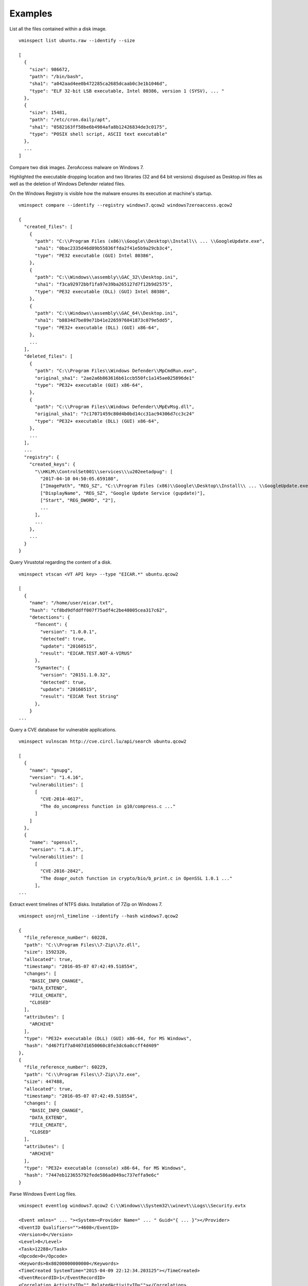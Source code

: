 Examples
========

List all the files contained within a disk image.

::

    vminspect list ubuntu.raw --identify --size

    [
      {
        "size": 986672,
        "path": "/bin/bash",
        "sha1": "a042aad4ee0b472285ca2685dcaab0c3e1b1046d",
        "type": "ELF 32-bit LSB executable, Intel 80386, version 1 (SYSV), ... "
      },
      {
        "size": 15481,
        "path": "/etc/cron.daily/apt",
        "sha1": "0582163ff58be6b4984afa8b12426834de3c0175",
        "type": "POSIX shell script, ASCII text executable"
      },
      ...
    ]

Compare two disk images. ZeroAccess malware on Windows 7.

Highlighted the executable dropping location and two libraries (32 and 64 bit versions) disguised as Desktop.ini files as well as the deletion of Windows Defender related files.

On the Windows Registry is visible how the malware ensures its execution at machine's startup.

::

   vminspect compare --identify --registry windows7.qcow2 windows7zeroaccess.qcow2

   {
     "created_files": [
       {
         "path": "C:\\Program Files (x86)\\Google\\Desktop\\Install\\ ... \\GoogleUpdate.exe",
         "sha1": "0bac2335d46d89b55836ffda2f41e5b9a29cb3c4",
         "type": "PE32 executable (GUI) Intel 80386",
       },
       {
         "path": "C:\\Windows\\assembly\\GAC_32\\Desktop.ini",
         "sha1": "f3ca92972bbf1fa97e39ba265127d7f12b9d2575",
         "type": "PE32 executable (DLL) (GUI) Intel 80386",
       },
       {
         "path": "C:\\Windows\\assembly\\GAC_64\\Desktop.ini",
         "sha1": "b8834d7be89e71b41e2265976841873c079e5dd5",
         "type": "PE32+ executable (DLL) (GUI) x86-64",
       },
       ...
     ],
     "deleted_files": [
       {
         "path": "C:\\Program Files\\Windows Defender\\MpCmdRun.exe",
         "original_sha1": "2ae2a6b863616b61ccb550fc1a145ae025896de1"
         "type": "PE32+ executable (GUI) x86-64",
       },
       {
         "path": "C:\\Program Files\\Windows Defender\\MpEvMsg.dll",
         "original_sha1": "7c17071459c80d4b0bd14cc31ac94306d7cc3c24"
         "type": "PE32+ executable (DLL) (GUI) x86-64",
       },
       ...
     ],
     ...
     "registry": {
       "created_keys": {
         "\\HKLM\\ControlSet001\\services\\\u202eetadpug": [
           "2017-04-10 04:50:05.659180",
           ["ImagePath", "REG_SZ", "C:\\Program Files (x86)\\Google\\Desktop\\Install\\ ... \\GoogleUpdate.exe"],
           ["DisplayName", "REG_SZ", "Google Update Service (gupdate)"],
           ["Start", "REG_DWORD", "2"],
           ...
         ],
         ...
       },
       ...
     }
   }

Query Virustotal regarding the content of a disk.

::

   vminspect vtscan <VT API key> --type "EICAR.*" ubuntu.qcow2

   [
     {
       "name": "/home/user/eicar.txt",
       "hash": "cf8bd9dfddff007f75adf4c2be48005cea317c62",
       "detections": {
         "Tencent": {
           "version": "1.0.0.1",
           "detected": true,
           "update": "20160515",
           "result": "EICAR.TEST.NOT-A-VIRUS"
         },
         "Symantec": {
           "version": "20151.1.0.32",
           "detected": true,
           "update": "20160515",
           "result": "EICAR Test String"
         },
       }
   ...

Query a CVE database for vulnerable applications.

::

   vminspect vulnscan http://cve.circl.lu/api/search ubuntu.qcow2

   [
     {
       "name": "gnupg",
       "version": "1.4.16",
       "vulnerabilities": [
         [
           "CVE-2014-4617",
           "The do_uncompress function in g10/compress.c ..."
         ]
       ]
     },
     {
       "name": "openssl",
       "version": "1.0.1f",
       "vulnerabilities": [
         [
           "CVE-2016-2842",
           "The doapr_outch function in crypto/bio/b_print.c in OpenSSL 1.0.1 ..."
         ],
   ...

Extract event timelines of NTFS disks. Installation of 7Zip on Windows 7.

::

   vminspect usnjrnl_timeline --identify --hash windows7.qcow2

   {
     "file_reference_number": 60228,
     "path": "C:\\Program Files\\7-Zip\\7z.dll",
     "size": 1592320,
     "allocated": true,
     "timestamp": "2016-05-07 07:42:49.518554",
     "changes": [
       "BASIC_INFO_CHANGE",
       "DATA_EXTEND",
       "FILE_CREATE",
       "CLOSED"
     ],
     "attributes": [
       "ARCHIVE"
     ],
     "type": "PE32+ executable (DLL) (GUI) x86-64, for MS Windows",
     "hash": "d467f1f7a8407d1650060c8fe3dc6a0ccff4d409"
   },
   {
     "file_reference_number": 60229,
     "path": "C:\\Program Files\\7-Zip\\7z.exe",
     "size": 447488,
     "allocated": true,
     "timestamp": "2016-05-07 07:42:49.518554",
     "changes": [
       "BASIC_INFO_CHANGE",
       "DATA_EXTEND",
       "FILE_CREATE",
       "CLOSED"
     ],
     "attributes": [
       "ARCHIVE"
     ],
     "type": "PE32+ executable (console) x86-64, for MS Windows",
     "hash": "7447eb123655792fede586ad049ac737effa9e6c"
   }

Parse Windows Event Log files.

::

   vminspect eventlog windows7.qcow2 C:\\Windows\\System32\\winevt\\Logs\\Security.evtx

   <Event xmlns=" ... "><System><Provider Name=" ... " Guid="{ ... }"></Provider>
   <EventID Qualifiers="">4608</EventID>
   <Version>0</Version>
   <Level>0</Level>
   <Task>12288</Task>
   <Opcode>0</Opcode>
   <Keywords>0x80200000000000</Keywords>
   <TimeCreated SystemTime="2015-04-09 22:12:34.203125"></TimeCreated>
   <EventRecordID>1</EventRecordID>
   <Correlation ActivityID="" RelatedActivityID=""></Correlation>
   <Execution ProcessID="448" ThreadID="452"></Execution>
   <Channel>Security</Channel>
   <Computer>37L4247F27-25</Computer>
   <Security UserID=""></Security>
   </System>
   <EventData></EventData>
   </Event>

   ...
